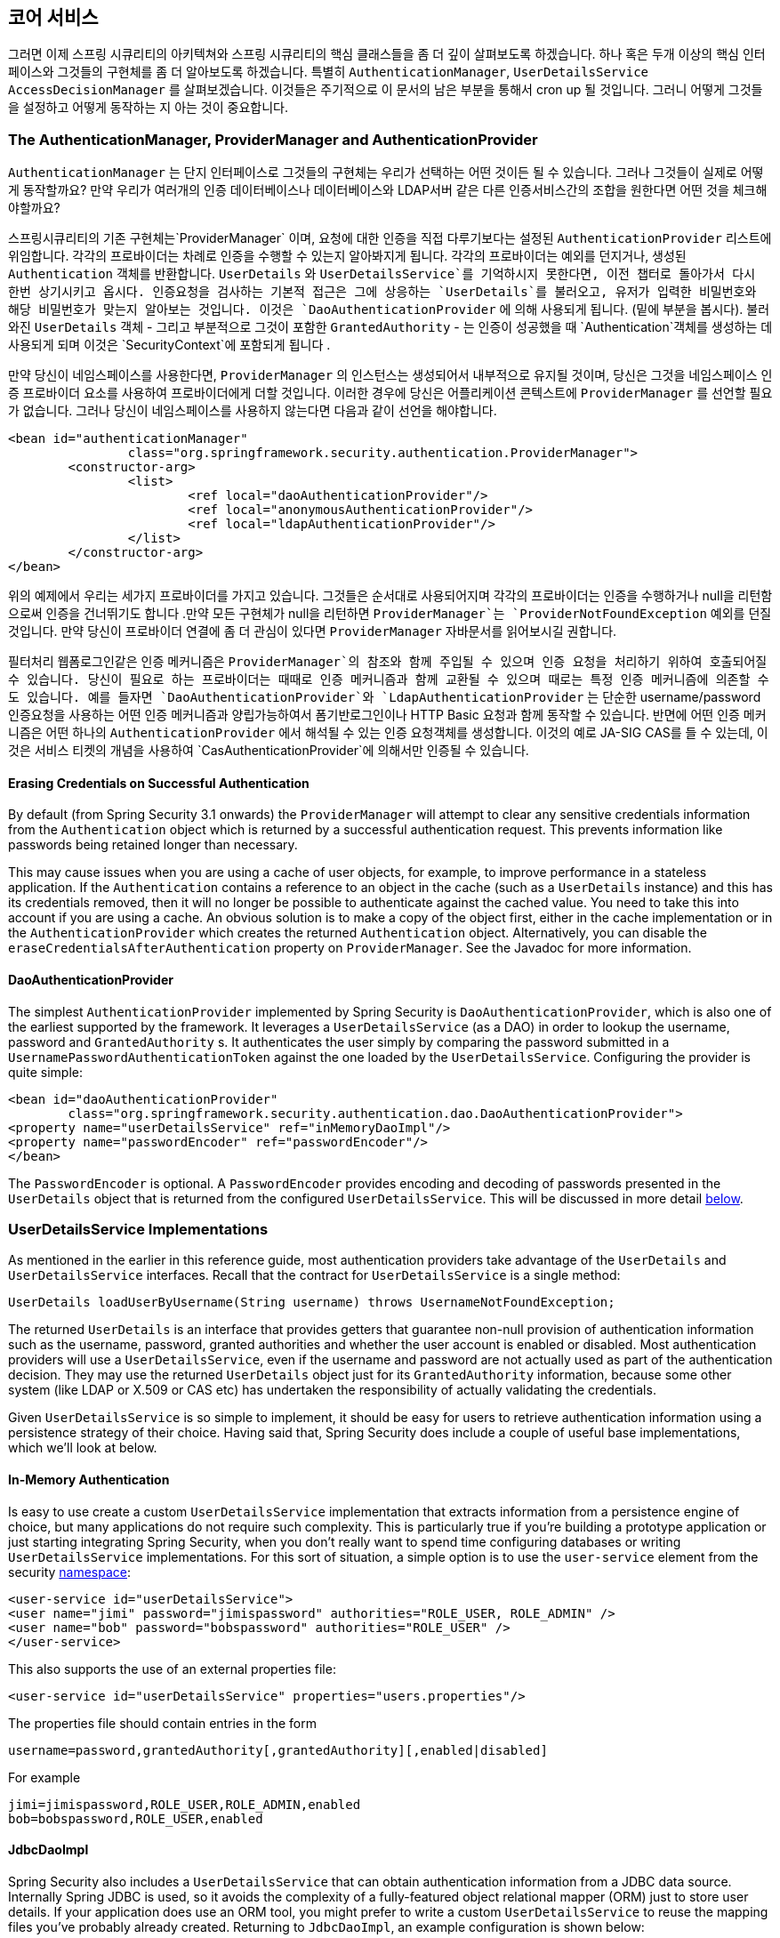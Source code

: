[[core-services]]

////
== Core Services
Now that we have a high-level overview of the Spring Security architecture and its core classes, let's take a closer look at one or two of the core interfaces and their implementations, in particular the `AuthenticationManager`, `UserDetailsService` and the `AccessDecisionManager`. These crop up regularly throughout the remainder of this document so it's important you know how they are configured and how they operate.
////

== 코어 서비스
그러면 이제 스프링 시큐리티의 아키텍쳐와 스프링 시큐리티의 핵심 클래스들을 좀 더 깊이 살펴보도록 하겠습니다. 하나 혹은 두개 이상의 핵심 인터페이스와 그것들의 구현체를 좀 더 알아보도록 하겠습니다. 특별히 `AuthenticationManager`, `UserDetailsService` `AccessDecisionManager` 를 살펴보겠습니다. 이것들은 주기적으로 이 문서의 남은 부분을 통해서 cron up 될 것입니다. 그러니 어떻게 그것들을 설정하고 어떻게 동작하는 지 아는 것이 중요합니다. 


////
[[core-services-authentication-manager]]
=== The AuthenticationManager, ProviderManager and AuthenticationProvider
The `AuthenticationManager` is just an interface, so the implementation can be anything we choose, but how does it work in practice? What if we need to check multiple authentication databases or a combination of different authentication services such as a database and an LDAP server?
////

[[core-services-authentication-manager]]
=== The AuthenticationManager, ProviderManager and AuthenticationProvider
`AuthenticationManager` 는 단지 인터페이스로 그것들의 구현체는 우리가 선택하는 어떤 것이든 될 수 있습니다. 
그러나 그것들이 실제로 어떻게 동작할까요? 만약 우리가 여러개의 인증 데이터베이스나 데이터베이스와 LDAP서버 같은 다른 인증서비스간의 조합을 원한다면 어떤 것을 체크해야할까요?

////
The default implementation in Spring Security is called `ProviderManager` and rather than handling the authentication request itself, it delegates to a list of configured `AuthenticationProvider` s, each of which is queried in turn to see if it can perform the authentication. Each provider will either throw an exception or return a fully populated `Authentication` object. Remember our good friends, `UserDetails` and `UserDetailsService`? If not, head back to the previous chapter and refresh your memory. The most common approach to verifying an authentication request is to load the corresponding `UserDetails` and check the loaded password against the one that has been entered by the user. This is the approach used by the `DaoAuthenticationProvider` (see below). The loaded `UserDetails` object - and particularly the `GrantedAuthority` s it contains - will be used when building the fully populated `Authentication` object which is returned from a successful authentication and stored in the `SecurityContext`.
////

스프링시큐리티의 기존 구현체는`ProviderManager` 이며, 요청에 대한 인증을 직접 다루기보다는 설정된 `AuthenticationProvider` 리스트에 위임합니다. 각각의 프로바이더는 차례로 인증을 수행할 수 있는지 알아봐지게 됩니다. 각각의 프로바이더는 예외를 던지거나, 생성된 `Authentication` 객체를 반환합니다. `UserDetails` 와 `UserDetailsService`를 기억하시지 못한다면, 이전 챕터로 돌아가서 다시 한번 상기시키고 옵시다. 인증요청을 검사하는 기본적 접근은 그에 상응하는 `UserDetails`를 불러오고, 유저가 입력한 비밀번호와 해당 비밀번호가 맞는지 알아보는 것입니다. 이것은 `DaoAuthenticationProvider` 에 의해 사용되게 됩니다. (밑에 부분을 봅시다). 불러와진 `UserDetails` 객체 - 그리고 부분적으로 그것이 포함한  `GrantedAuthority` - 는 인증이 성공했을 때 `Authentication`객체를 생성하는 데 사용되게 되며 이것은 `SecurityContext`에 포함되게 됩니다 .

////
If you are using the namespace, an instance of `ProviderManager` is created and maintained internally, and you add providers to it by using the namespace authentication provider elements (see <<ns-auth-manager,the namespace chapter>>). In this case, you should not declare a `ProviderManager` bean in your application context. However, if you are not using the namespace then you would declare it like so:
////

만약 당신이 네임스페이스를 사용한다면, `ProviderManager` 의 인스턴스는 생성되어서 내부적으로 유지될 것이며, 당신은 그것을 네임스페이스 인증 프로바이더 요소를 사용하여 프로바이더에게 더할 것입니다. 이러한 경우에 당신은 어플리케이션 콘텍스트에 `ProviderManager` 를 선언할 필요가 없습니다. 그러나 당신이 네임스페이스를 사용하지 않는다면 다음과 같이 선언을 해야합니다.

[source,xml]
----

<bean id="authenticationManager"
		class="org.springframework.security.authentication.ProviderManager">
	<constructor-arg>
		<list>
			<ref local="daoAuthenticationProvider"/>
			<ref local="anonymousAuthenticationProvider"/>
			<ref local="ldapAuthenticationProvider"/>
		</list>
	</constructor-arg>
</bean>
----

////
In the above example we have three providers. They are tried in the order shown (which is implied by the use of a `List`), with each provider able to attempt authentication, or skip authentication by simply returning `null`. If all implementations return null, the `ProviderManager` will throw a `ProviderNotFoundException`. If you're interested in learning more about chaining providers, please refer to the `ProviderManager` JavaDocs.
////

위의 예제에서 우리는 세가지 프로바이더를 가지고 있습니다. 그것들은 순서대로 사용되어지며 각각의 프로바이더는 인증을 수행하거나 null을 리턴함으로써 인증을 건너뛰기도 합니다 .만약 모든 구현체가 null을 리턴하면 `ProviderManager`는 `ProviderNotFoundException` 예외를 던질 것입니다. 만약 당신이 프로바이더 연결에 좀 더 관심이 있다면 `ProviderManager` 자바문서를 읽어보시길 권합니다. 


////
Authentication mechanisms such as a web form-login processing filter are injected with a reference to the `ProviderManager` and will call it to handle their authentication requests. The providers you require will sometimes be interchangeable with the authentication mechanisms, while at other times they will depend on a specific authentication mechanism. For example, `DaoAuthenticationProvider` and `LdapAuthenticationProvider` are compatible with any mechanism which submits a simple username/password authentication request and so will work with form-based logins or HTTP Basic authentication. On the other hand, some authentication mechanisms create an authentication request object which can only be interpreted by a single type of `AuthenticationProvider`. An example of this would be JA-SIG CAS, which uses the notion of a service ticket and so can therefore only be authenticated by a `CasAuthenticationProvider`. You needn't be too concerned about this, because if you forget to register a suitable provider, you'll simply receive a `ProviderNotFoundException` when an attempt to authenticate is made.
////

필터처리 웹폼로그인같은 인증 메커니즘은 `ProviderManager`의 참조와 함께 주입될 수 있으며 인증 요청을 처리하기 위하여 호출되어질 수 있습니다. 당신이 필요로 하는 프로바이더는 때때로 인증 메커니즘과 함께 교환될 수 있으며 때로는 특정 인증 메커니즘에 의존할 수도 있습니다. 예를 들자면 `DaoAuthenticationProvider`와 `LdapAuthenticationProvider` 는 단순한 username/password 인증요청을 사용하는 어떤 인증 메커니즘과 양립가능하여서 폼기반로그인이나 HTTP Basic 요청과 함께 동작할 수 있습니다. 반면에 어떤 인증 메커니즘은 어떤 하나의 `AuthenticationProvider` 에서 해석될 수 있는 인증 요청객체를 생성합니다. 이것의 예로 JA-SIG CAS를 들 수 있는데, 이것은 서비스 티켓의 개념을 사용하여  `CasAuthenticationProvider`에 의해서만 인증될 수 있습니다.  



[[core-services-erasing-credentials]]
==== Erasing Credentials on Successful Authentication
By default (from Spring Security 3.1 onwards) the `ProviderManager` will attempt to clear any sensitive credentials information from the `Authentication` object which is returned by a successful authentication request. This prevents information like passwords being retained longer than necessary.

This may cause issues when you are using a cache of user objects, for example, to improve performance in a stateless application. If the `Authentication` contains a reference to an object in the cache (such as a `UserDetails` instance) and this has its credentials removed, then it will no longer be possible to authenticate against the cached value. You need to take this into account if you are using a cache. An obvious solution is to make a copy of the object first, either in the cache implementation or in the `AuthenticationProvider` which creates the returned `Authentication` object. Alternatively, you can disable the `eraseCredentialsAfterAuthentication` property on `ProviderManager`. See the Javadoc for more information.


[[core-services-dao-provider]]
==== DaoAuthenticationProvider
The simplest `AuthenticationProvider` implemented by Spring Security is `DaoAuthenticationProvider`, which is also one of the earliest supported by the framework. It leverages a `UserDetailsService` (as a DAO) in order to lookup the username, password and `GrantedAuthority` s. It authenticates the user simply by comparing the password submitted in a `UsernamePasswordAuthenticationToken` against the one loaded by the `UserDetailsService`. Configuring the provider is quite simple:

[source,xml]
----

<bean id="daoAuthenticationProvider"
	class="org.springframework.security.authentication.dao.DaoAuthenticationProvider">
<property name="userDetailsService" ref="inMemoryDaoImpl"/>
<property name="passwordEncoder" ref="passwordEncoder"/>
</bean>
----

The `PasswordEncoder` is optional. A `PasswordEncoder` provides encoding and decoding of passwords presented in the `UserDetails` object that is returned from the configured `UserDetailsService`. This will be discussed in more detail <<core-services-password-encoding,below>>.


=== UserDetailsService Implementations
As mentioned in the earlier in this reference guide, most authentication providers take advantage of the `UserDetails` and `UserDetailsService` interfaces. Recall that the contract for `UserDetailsService` is a single method:

[source,java]
----
UserDetails loadUserByUsername(String username) throws UsernameNotFoundException;
----

The returned `UserDetails` is an interface that provides getters that guarantee non-null provision of authentication information such as the username, password, granted authorities and whether the user account is enabled or disabled. Most authentication providers will use a `UserDetailsService`, even if the username and password are not actually used as part of the authentication decision. They may use the returned `UserDetails` object just for its `GrantedAuthority` information, because some other system (like LDAP or X.509 or CAS etc) has undertaken the responsibility of actually validating the credentials.

Given `UserDetailsService` is so simple to implement, it should be easy for users to retrieve authentication information using a persistence strategy of their choice. Having said that, Spring Security does include a couple of useful base implementations, which we'll look at below.


[[core-services-in-memory-service]]
==== In-Memory Authentication
Is easy to use create a custom `UserDetailsService` implementation that extracts information from a persistence engine of choice, but many applications do not require such complexity. This is particularly true if you're building a prototype application or just starting integrating Spring Security, when you don't really want to spend time configuring databases or writing `UserDetailsService` implementations. For this sort of situation, a simple option is to use the `user-service` element from the security <<ns-minimal,namespace>>:

[source,xml]
----
<user-service id="userDetailsService">
<user name="jimi" password="jimispassword" authorities="ROLE_USER, ROLE_ADMIN" />
<user name="bob" password="bobspassword" authorities="ROLE_USER" />
</user-service>
----

This also supports the use of an external properties file:

[source,xml]
----
<user-service id="userDetailsService" properties="users.properties"/>
----

The properties file should contain entries in the form

[source,txt]
----
username=password,grantedAuthority[,grantedAuthority][,enabled|disabled]
----

For example

[source,txt]
----
jimi=jimispassword,ROLE_USER,ROLE_ADMIN,enabled
bob=bobspassword,ROLE_USER,enabled
----

[[core-services-jdbc-user-service]]
==== JdbcDaoImpl
Spring Security also includes a `UserDetailsService` that can obtain authentication information from a JDBC data source. Internally Spring JDBC is used, so it avoids the complexity of a fully-featured object relational mapper (ORM) just to store user details. If your application does use an ORM tool, you might prefer to write a custom `UserDetailsService` to reuse the mapping files you've probably already created. Returning to `JdbcDaoImpl`, an example configuration is shown below:

[source,xml]
----
<bean id="dataSource" class="org.springframework.jdbc.datasource.DriverManagerDataSource">
<property name="driverClassName" value="org.hsqldb.jdbcDriver"/>
<property name="url" value="jdbc:hsqldb:hsql://localhost:9001"/>
<property name="username" value="sa"/>
<property name="password" value=""/>
</bean>

<bean id="userDetailsService"
	class="org.springframework.security.core.userdetails.jdbc.JdbcDaoImpl">
<property name="dataSource" ref="dataSource"/>
</bean>
----

You can use different relational database management systems by modifying the `DriverManagerDataSource` shown above. You can also use a global data source obtained from JNDI, as with any other Spring configuration.

===== Authority Groups
By default, `JdbcDaoImpl` loads the authorities for a single user with the assumption that the authorities are mapped directly to users (see the <<appendix-schema,database schema appendix>>). An alternative approach is to partition the authorities into groups and assign groups to the user. Some people prefer this approach as a means of administering user rights. See the `JdbcDaoImpl` Javadoc for more information on how to enable the use of group authorities. The group schema is also included in the appendix.


[[core-services-password-encoding]]
=== Password Encoding
Spring Security's `PasswordEncoder` interface is used to support the use of passwords which are encoded in some way in persistent storage. You should never store passwords in plain text. Always use a one-way password hashing algorithm such as bcrypt which uses a built-in salt value which is different for each stored password. Do not use a plain hash function such as MD5 or SHA, or even a salted version. Bcrypt is deliberately designed to be slow and to hinder offline password cracking, whereas standard hash algorithms are fast and can easily be used to test thousands of passwords in parallel on custom hardware. You might think this doesn't apply to you since your password database is secure and offline attacks aren't a risk. If so, do some research and read up on all the high-profile sites which have been compromised in this way and have been pilloried for storing their passwords insecurely. It's best to be on the safe side. Using `org.springframework.security.crypto.bcrypt.BCryptPasswordEncoder"` is a good choice for security. There are also compatible implementations in other common programming languages so it a good choice for interoperability too.

If you are using a legacy system which already has hashed passwords, then you will need to use an encoder which matches your current algorithm, at least until you can migrate your users to a more secure scheme (usually this will involve asking the user to set a new password, since hashes are irreversible). Spring Security has a package containing legacy password encoding implementation, namely, `org.springframework.security.authentication.encoding`. The `DaoAuthenticationProvider` can be injected with either the new or legacy `PasswordEncoder` types.


==== What is a hash?
Password hashing is not unique to Spring Security but is a common source of confusion for users who are not familiar with the concept. A hash (or digest) algorithm is a one-way function which produces a piece of fixed-length output data (the hash) from some input data, such as a password. As an example, the MD5 hash of the string "password" (in hexadecimal) is

[source,txt]
----
5f4dcc3b5aa765d61d8327deb882cf99
----

A hash is "one-way" in the sense that it is very difficult (effectively impossible) to obtain the original input given the hash value, or indeed any possible input which would produce that hash value. This property makes hash values very useful for authentication purposes. They can be stored in your user database as an alternative to plaintext passwords and even if the values are compromised they do not immediately reveal a password which can be used to login. Note that this also means you have no way of recovering the password once it is encoded.

==== Adding Salt to a Hash
One potential problem with the use of password hashes that it is relatively easy to get round the one-way property of the hash if a common word is used for the input. People tend to choose similar passwords and huge dictionaries of these from previously hacked sites are available online. For example, if you search for the hash value `5f4dcc3b5aa765d61d8327deb882cf99` using google, you will quickly find the original word "password". In a similar way, an attacker can build a dictionary of hashes from a standard word list and use this to lookup the original password. One way to help prevent this is to have a suitably strong password policy to try to prevent common words from being used. Another is to use a"salt" when calculating the hashes. This is an additional string of known data for each user which is combined with the password before calculating the hash. Ideally the data should be as random as possible, but in practice any salt value is usually preferable to none. Using a salt means that an attacker has to build a separate dictionary of hashes for each salt value, making the attack more complicated (but not impossible).

Bcrypt automatically generates a random salt value for each password when it is encoded, and stores it in the bcrypt string in a standard format.

[NOTE]
====
The legacy approach to handling salt was to inject a `SaltSource` into the `DaoAuthenticationProvider`, which would obtain a salt value for a particular user and pass it to the `PasswordEncoder`. Using bcrypt means you don't have worry about the details of salt handling (such as where the value is stored), as it is all done internally. So we'd strongly recommend you use bcrypt unless you already have a system in place which stores the salt separately.
====

====  Hashing and Authentication
When an authentication provider (such as Spring Security's `DaoAuthenticationProvider`) needs to check the password in a submitted authentication request against the known value for a user, and the stored password is encoded in some way, then the submitted value must be encoded using exactly the same algorithm. It's up to you to check that these are compatible as Spring Security has no control over the persistent values. If you add password hashing to your authentication configuration in Spring Security, and your database contains plaintext passwords, then there is no way authentication can succeed. Even if you are aware that your database is using MD5 to encode the passwords, for example, and your application is configured to use Spring Security's `Md5PasswordEncoder`, there are still things that can go wrong. The database may have the passwords encoded in Base 64, for example while the encoder is using hexadecimal strings (the default). Alternatively your database may be using upper-case while the output from the encoder is lower-case. Make sure you write a test to check the output from your configured password encoder with a known password and salt combination and check that it matches the database value before going further and attempting to authenticate through your application. Using a standard like bcrypt will avoid these issues.

If you want to generate encoded passwords directly in Java for storage in your user database, then you can use the `encode` method on the `PasswordEncoder`.

